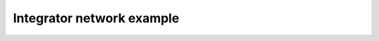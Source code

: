 ***************************
Integrator network example
***************************

.. notebook:: ../../examples/networks/integrator_network.ipynb
